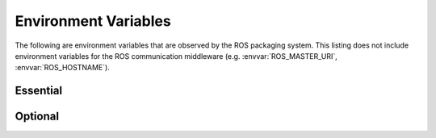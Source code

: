 Environment Variables
=====================

The following are environment variables that are observed by the ROS
packaging system. This listing does not include environment variables
for the ROS communication middleware (e.g. :envvar:`ROS_MASTER_URI`,
:envvar:`ROS_HOSTNAME`).

Essential
---------

.. data:: ROS_PACKAGE_PATH

   Path(s) to ROS packages and stacks to include in the build and
   runtime environment.  :envvar:`ROS_PACKAGE_PATH` can be composed of
   one or more paths separated by your standard OS path separator
   (e.g. ':' on Unix-like systems).  If there are multiple packages or
   stacks with the same name, ROS will choose the one that appears on
   :envvar:`ROS_PACKAGE_PATH` first.  

.. data:: ROS_ROOT

   This is a *required* environment variable, but it is only provided
   for backwards compatibility.  Historically, it is the path to the
   ROS stack.  For ROS Fuerte and later, it is the path to a
   backwards-compatibility support directory.


Optional
--------

.. data:: ROS_HOME

   Override path to :envvar:`ROS_HOME`, which is where log files and
   other user-specific assets are stored.  By default this is
   `~/.ros/`.

.. data:: ROS_LOG_DIR

   Override path to directory where log files are written.  By default this
   is :envvar:`ROS_HOME`/log. 

.. data:: ROS_TEST_RESULTS_DIR

   Override path to directory where teset results are written.  By default this is
   is :envvar:`ROS_HOME`/test_results.
   
.. data:: ROS_DISTRO

   .. versionadded:: Fuerte

   Override name of the currently active ROS distribution.  By default, this value is
   read from :envvar:`ROS_ETC_DIR`/distro. 

.. data:: ROS_ETC_DIR

   .. versionadded:: Fuerte

   Override path to `/etc/ros` directory.

